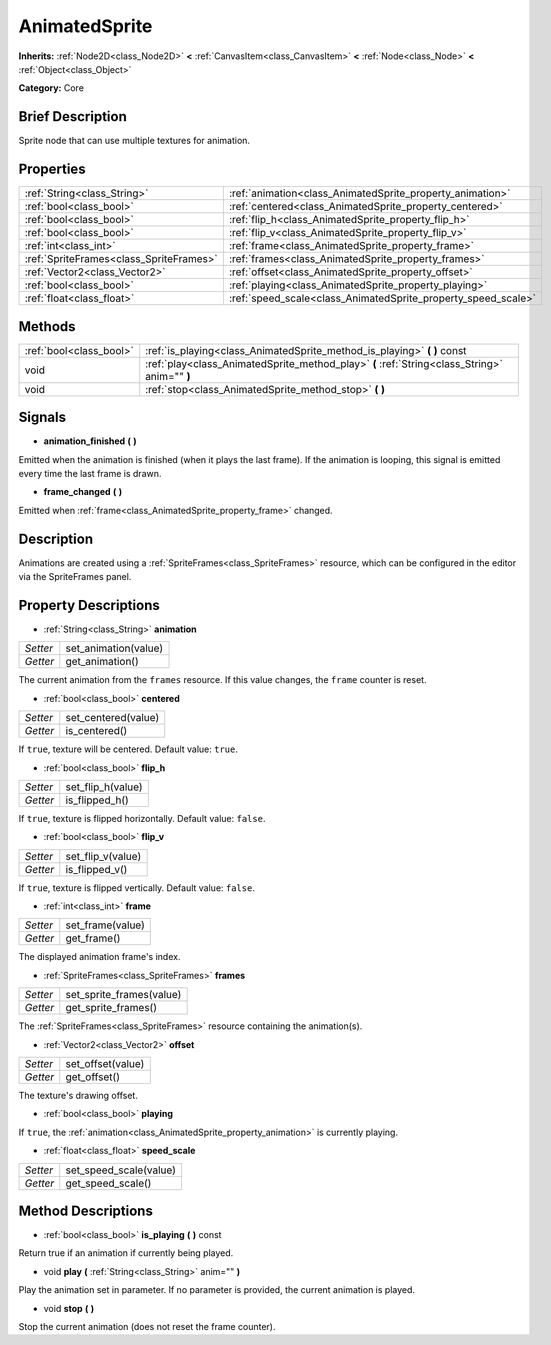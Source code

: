 .. Generated automatically by doc/tools/makerst.py in Godot's source tree.
.. DO NOT EDIT THIS FILE, but the AnimatedSprite.xml source instead.
.. The source is found in doc/classes or modules/<name>/doc_classes.

.. _class_AnimatedSprite:

AnimatedSprite
==============

**Inherits:** :ref:`Node2D<class_Node2D>` **<** :ref:`CanvasItem<class_CanvasItem>` **<** :ref:`Node<class_Node>` **<** :ref:`Object<class_Object>`

**Category:** Core

Brief Description
-----------------

Sprite node that can use multiple textures for animation.

Properties
----------

+-----------------------------------------+---------------------------------------------------------------+
| :ref:`String<class_String>`             | :ref:`animation<class_AnimatedSprite_property_animation>`     |
+-----------------------------------------+---------------------------------------------------------------+
| :ref:`bool<class_bool>`                 | :ref:`centered<class_AnimatedSprite_property_centered>`       |
+-----------------------------------------+---------------------------------------------------------------+
| :ref:`bool<class_bool>`                 | :ref:`flip_h<class_AnimatedSprite_property_flip_h>`           |
+-----------------------------------------+---------------------------------------------------------------+
| :ref:`bool<class_bool>`                 | :ref:`flip_v<class_AnimatedSprite_property_flip_v>`           |
+-----------------------------------------+---------------------------------------------------------------+
| :ref:`int<class_int>`                   | :ref:`frame<class_AnimatedSprite_property_frame>`             |
+-----------------------------------------+---------------------------------------------------------------+
| :ref:`SpriteFrames<class_SpriteFrames>` | :ref:`frames<class_AnimatedSprite_property_frames>`           |
+-----------------------------------------+---------------------------------------------------------------+
| :ref:`Vector2<class_Vector2>`           | :ref:`offset<class_AnimatedSprite_property_offset>`           |
+-----------------------------------------+---------------------------------------------------------------+
| :ref:`bool<class_bool>`                 | :ref:`playing<class_AnimatedSprite_property_playing>`         |
+-----------------------------------------+---------------------------------------------------------------+
| :ref:`float<class_float>`               | :ref:`speed_scale<class_AnimatedSprite_property_speed_scale>` |
+-----------------------------------------+---------------------------------------------------------------+

Methods
-------

+-------------------------+-----------------------------------------------------------------------------------------------+
| :ref:`bool<class_bool>` | :ref:`is_playing<class_AnimatedSprite_method_is_playing>` **(** **)** const                   |
+-------------------------+-----------------------------------------------------------------------------------------------+
| void                    | :ref:`play<class_AnimatedSprite_method_play>` **(** :ref:`String<class_String>` anim="" **)** |
+-------------------------+-----------------------------------------------------------------------------------------------+
| void                    | :ref:`stop<class_AnimatedSprite_method_stop>` **(** **)**                                     |
+-------------------------+-----------------------------------------------------------------------------------------------+

Signals
-------

.. _class_AnimatedSprite_signal_animation_finished:

- **animation_finished** **(** **)**

Emitted when the animation is finished (when it plays the last frame). If the animation is looping, this signal is emitted every time the last frame is drawn.

.. _class_AnimatedSprite_signal_frame_changed:

- **frame_changed** **(** **)**

Emitted when :ref:`frame<class_AnimatedSprite_property_frame>` changed.

Description
-----------

Animations are created using a :ref:`SpriteFrames<class_SpriteFrames>` resource, which can be configured in the editor via the SpriteFrames panel.

Property Descriptions
---------------------

.. _class_AnimatedSprite_property_animation:

- :ref:`String<class_String>` **animation**

+----------+----------------------+
| *Setter* | set_animation(value) |
+----------+----------------------+
| *Getter* | get_animation()      |
+----------+----------------------+

The current animation from the ``frames`` resource. If this value changes, the ``frame`` counter is reset.

.. _class_AnimatedSprite_property_centered:

- :ref:`bool<class_bool>` **centered**

+----------+---------------------+
| *Setter* | set_centered(value) |
+----------+---------------------+
| *Getter* | is_centered()       |
+----------+---------------------+

If ``true``, texture will be centered. Default value: ``true``.

.. _class_AnimatedSprite_property_flip_h:

- :ref:`bool<class_bool>` **flip_h**

+----------+-------------------+
| *Setter* | set_flip_h(value) |
+----------+-------------------+
| *Getter* | is_flipped_h()    |
+----------+-------------------+

If ``true``, texture is flipped horizontally. Default value: ``false``.

.. _class_AnimatedSprite_property_flip_v:

- :ref:`bool<class_bool>` **flip_v**

+----------+-------------------+
| *Setter* | set_flip_v(value) |
+----------+-------------------+
| *Getter* | is_flipped_v()    |
+----------+-------------------+

If ``true``, texture is flipped vertically. Default value: ``false``.

.. _class_AnimatedSprite_property_frame:

- :ref:`int<class_int>` **frame**

+----------+------------------+
| *Setter* | set_frame(value) |
+----------+------------------+
| *Getter* | get_frame()      |
+----------+------------------+

The displayed animation frame's index.

.. _class_AnimatedSprite_property_frames:

- :ref:`SpriteFrames<class_SpriteFrames>` **frames**

+----------+--------------------------+
| *Setter* | set_sprite_frames(value) |
+----------+--------------------------+
| *Getter* | get_sprite_frames()      |
+----------+--------------------------+

The :ref:`SpriteFrames<class_SpriteFrames>` resource containing the animation(s).

.. _class_AnimatedSprite_property_offset:

- :ref:`Vector2<class_Vector2>` **offset**

+----------+-------------------+
| *Setter* | set_offset(value) |
+----------+-------------------+
| *Getter* | get_offset()      |
+----------+-------------------+

The texture's drawing offset.

.. _class_AnimatedSprite_property_playing:

- :ref:`bool<class_bool>` **playing**

If ``true``, the :ref:`animation<class_AnimatedSprite_property_animation>` is currently playing.

.. _class_AnimatedSprite_property_speed_scale:

- :ref:`float<class_float>` **speed_scale**

+----------+------------------------+
| *Setter* | set_speed_scale(value) |
+----------+------------------------+
| *Getter* | get_speed_scale()      |
+----------+------------------------+

Method Descriptions
-------------------

.. _class_AnimatedSprite_method_is_playing:

- :ref:`bool<class_bool>` **is_playing** **(** **)** const

Return true if an animation if currently being played.

.. _class_AnimatedSprite_method_play:

- void **play** **(** :ref:`String<class_String>` anim="" **)**

Play the animation set in parameter. If no parameter is provided, the current animation is played.

.. _class_AnimatedSprite_method_stop:

- void **stop** **(** **)**

Stop the current animation (does not reset the frame counter).

